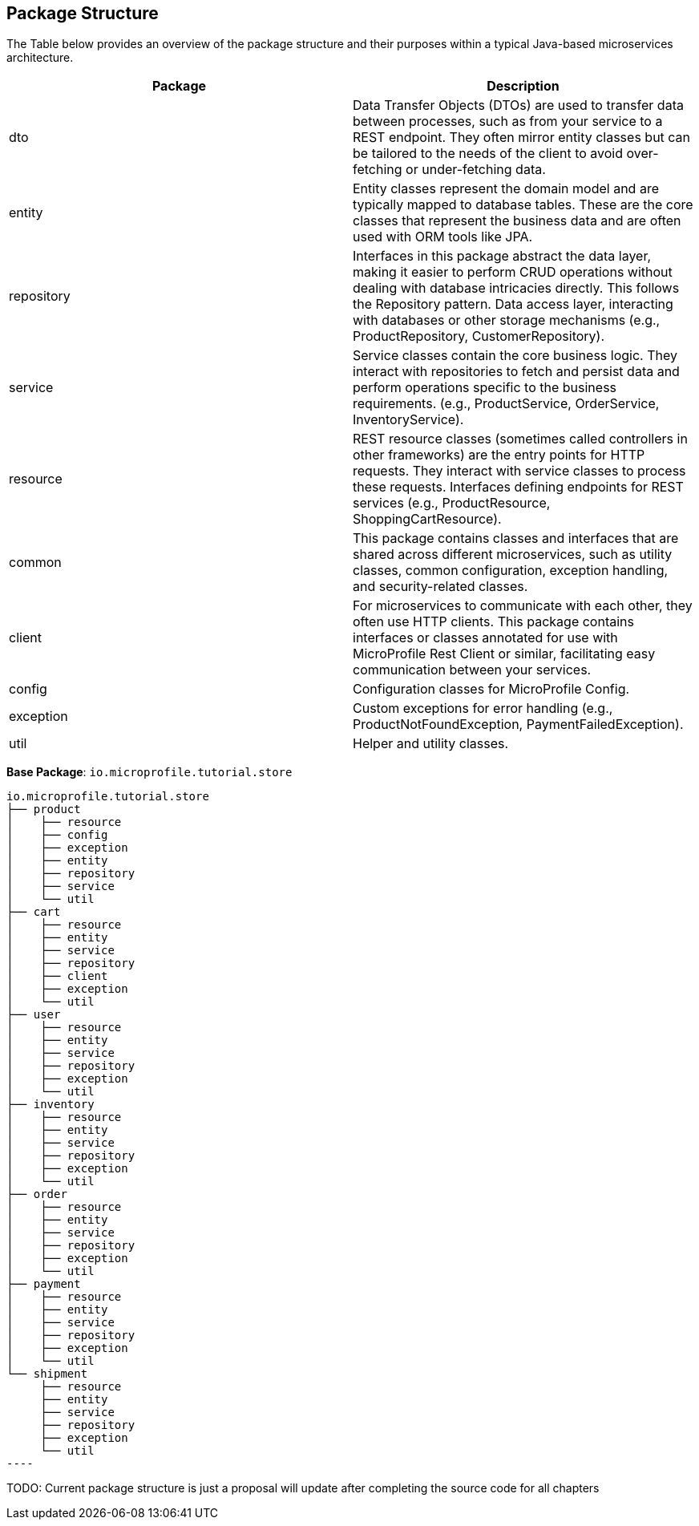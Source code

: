 == Package Structure 

The Table below provides an overview of the package structure and their purposes within a typical Java-based 
microservices architecture.
  
[options="header"]
|===
|Package |Description

|dto
|Data Transfer Objects (DTOs) are used to transfer data between processes, such as from your service to a REST endpoint. They often mirror entity classes but can be tailored to the needs of the client to avoid over-fetching or under-fetching data.

|entity
|Entity classes represent the domain model and are typically mapped to database tables. These are the core classes that represent the business data and are often used with ORM tools like JPA.

|repository
|Interfaces in this package abstract the data layer, making it easier to perform CRUD operations without dealing with database intricacies directly. This follows the Repository pattern. Data access layer, interacting with databases or other storage mechanisms (e.g., ProductRepository, CustomerRepository).

|service
|Service classes contain the core business logic. They interact with repositories to fetch and persist data and perform operations specific to the business requirements. (e.g., ProductService, OrderService, InventoryService).

|resource
|REST resource classes (sometimes called controllers in other frameworks) are the entry points for HTTP requests. They interact with service classes to process these requests. Interfaces defining endpoints for REST services (e.g., ProductResource, ShoppingCartResource).

|common
|This package contains classes and interfaces that are shared across different microservices, such as utility classes, common configuration, exception handling, and security-related classes.

|client
|For microservices to communicate with each other, they often use HTTP clients. This package contains interfaces or classes annotated for use with MicroProfile Rest Client or similar, facilitating easy communication between your services.

|config
|Configuration classes for MicroProfile Config.

|exception
|Custom exceptions for error handling (e.g., ProductNotFoundException, PaymentFailedException).

|util
|Helper and utility classes.
|===


*Base Package*: `io.microprofile.tutorial.store`

[source, plaintext]
io.microprofile.tutorial.store
├── product
│    ├── resource
│    ├── config
│    ├── exception
│    ├── entity
│    ├── repository
│    ├── service
│    └── util
├── cart
│    ├── resource
│    ├── entity
│    ├── service
│    ├── repository
│    ├── client
│    ├── exception
│    └── util
├── user
│    ├── resource
│    ├── entity
│    ├── service
│    ├── repository
│    ├── exception
│    └── util
├── inventory
│    ├── resource
│    ├── entity
│    ├── service
│    ├── repository
│    ├── exception
│    └── util
├── order
│    ├── resource
│    ├── entity
│    ├── service
│    ├── repository
│    ├── exception
│    └── util
├── payment
│    ├── resource
│    ├── entity
│    ├── service
│    ├── repository
│    ├── exception
│    └── util
└── shipment
     ├── resource
     ├── entity
     ├── service
     ├── repository
     ├── exception
     └── util
----

TODO: Current package structure is just a proposal will update after completing the source code for all chapters
